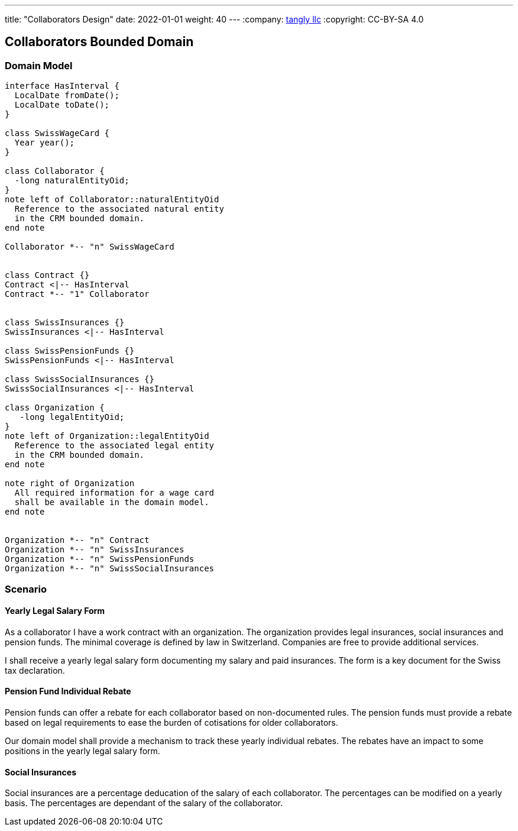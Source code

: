 ---
title: "Collaborators Design"
date: 2022-01-01
weight: 40
---
:company: https://www.tangly.net/[tangly llc]
:copyright: CC-BY-SA 4.0

== Collaborators Bounded Domain

=== Domain Model

[plantuml,collaborators-domain,svg]
....

interface HasInterval {
  LocalDate fromDate();
  LocalDate toDate();
}

class SwissWageCard {
  Year year();
}

class Collaborator {
  -long naturalEntityOid;
}
note left of Collaborator::naturalEntityOid
  Reference to the associated natural entity
  in the CRM bounded domain.
end note

Collaborator *-- "n" SwissWageCard


class Contract {}
Contract <|-- HasInterval
Contract *-- "1" Collaborator


class SwissInsurances {}
SwissInsurances <|-- HasInterval

class SwissPensionFunds {}
SwissPensionFunds <|-- HasInterval

class SwissSocialInsurances {}
SwissSocialInsurances <|-- HasInterval

class Organization {
   -long legalEntityOid;
}
note left of Organization::legalEntityOid
  Reference to the associated legal entity
  in the CRM bounded domain.
end note

note right of Organization
  All required information for a wage card
  shall be available in the domain model.
end note


Organization *-- "n" Contract
Organization *-- "n" SwissInsurances
Organization *-- "n" SwissPensionFunds
Organization *-- "n" SwissSocialInsurances

....

=== Scenario

==== Yearly Legal Salary Form

As a collaborator I have a work contract with an organization.
The organization provides legal insurances, social insurances and pension funds.
The minimal coverage is defined by law in Switzerland.
Companies are free to provide additional services.

I shall receive a yearly legal salary form documenting my salary and paid insurances.
The form is a key document for the Swiss tax declaration.

==== Pension Fund Individual Rebate

Pension funds can offer a rebate for each collaborator based on non-documented rules.
The pension funds must provide a rebate based on legal requirements to ease the burden of cotisations for older collaborators.

Our domain model shall provide a mechanism to track these yearly individual rebates.
The rebates have an impact to some positions in the yearly legal salary form.

==== Social Insurances

Social insurances are a percentage deducation of the salary of each collaborator.
The percentages can be modified on a yearly basis.
The percentages are dependant of the salary of the collaborator.

